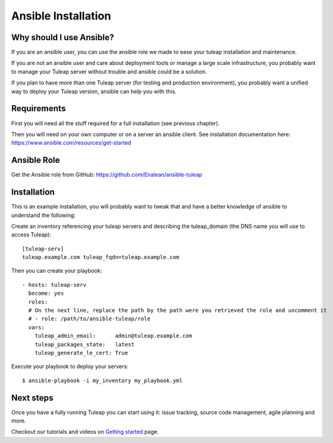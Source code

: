 Ansible Installation
====================

Why should I use Ansible?
-------------------------

If you are an ansible user, you can use the ansible role we made to ease your tuleap installation and maintenance.

If you are not an ansible user and care about deployment tools or manage a large scale infrastructure, you probably want to manage your Tuleap server without trouble and ansible could be a solution.

If you plan to have more than one Tuleap server (for testing and production environment), you probably want a unified way to deploy your Tuleap version, ansible can help you with this.

Requirements
------------

First you will need all the stuff required for a full installation (see previous chapter).

Then you will need on your own computer or on a server an ansible client. See installation documentation here: https://www.ansible.com/resources/get-started


Ansible Role
------------

Get the Ansible role from GitHub: https://github.com/Enalean/ansible-tuleap


Installation
------------

This is an example installation, you will probably want to tweak that and have a better knowledge of ansible to understand the following:

Create an inventory referencing your tuleap servers and describing the tuleap_domain (the DNS name you will use to access Tuleap):

::

    [tuleap-serv]
    tuleap.example.com tuleap_fqdn=tuleap.example.com


Then you can create your playbook:

::

    - hosts: tuleap-serv
      become: yes
      roles:
      # On the next line, replace the path by the path were you retrieved the role and uncomment it
      # - role: /path/to/ansible-tuleap/role
      vars:
        tuleap_admin_email:      admin@tuleap.example.com
        tuleap_packages_state:   latest
        tuleap_generate_le_cert: True

Execute your playbook to deploy your servers:

::

    $ ansible-playbook -i my_inventory my_playbook.yml

Next steps
----------

Once you have a fully running Tuleap you can start using it: issue tracking, source code management, agile planning and more.

Checkout our tutorials and videos on `Getting started <https://www.tuleap.org/resources/demos-tutorials/>`_ page.
